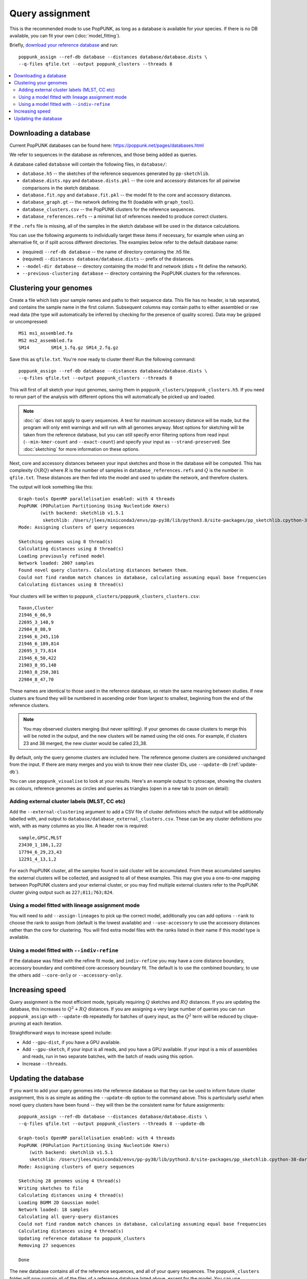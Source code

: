 Query assignment
================
This is the recommended mode to use PopPUNK, as long as a database is available for
your species. If there is no DB available, you can fit your own (:doc:`model_fitting`).

Briefly, `download your reference database <https://poppunk.net/pages/databases.html>`__ and run::

    poppunk_assign --ref-db database --distances database/database.dists \
    --q-files qfile.txt --output poppunk_clusters --threads 8

.. contents::
   :local:

Downloading a database
----------------------
Current PopPUNK databases can be found here: https://poppunk.net/pages/databases.html

We refer to sequences in the database as references, and those being added
as queries.

A database called ``database`` will contain the following files, in ``database/``:

- ``database.h5`` -- the sketches of the reference sequences generated by ``pp-sketchlib``.
- ``database.dists.npy`` and ``database.dists.pkl`` -- the core and accessory distances for
  all pairwise comparisons in the sketch database.
- ``database.fit.npy`` and ``database.fit.pkl`` -- the model fit to the core and accessory distances.
- ``database_graph.gt`` -- the network defining the fit (loadable with ``graph_tool``).
- ``database_clusters.csv`` -- the PopPUNK clusters for the reference sequences.
- ``database_references.refs`` -- a minimal list of references needed to produce correct clusters.

If the ``.refs`` file is missing, all of the samples in the sketch database will be
used in the distance calculations.

You can use the following arguments to individually target these items if necessary,
for example when using an alternative fit, or if split across different directories. The
examples below refer to the default database name:

- (required) ``--ref-db database`` -- the name of directory containing the .h5 file.
- (required) ``--distances database/database.dists`` -- prefix of the distances.
- ``--model-dir database`` -- directory containing the model fit and network (dists + fit define the network).
- ``--previous-clustering database`` -- directory containing the PopPUNK clusters for the references.

Clustering your genomes
-----------------------
Create a file which lists your sample names and paths to their sequence data. This file
has no header, is tab separated, and contains the sample name in the first column. Subsequent
columns may contain paths to either assembled or raw read data (the type will automatically
be inferred by checking for the presence of quality scores). Data may be gzipped or uncompressed::

    MS1	ms1_assembled.fa
    MS2	ms2_assembled.fa
    SM14	SM14_1.fq.gz SM14_2.fq.gz

Save this as ``qfile.txt``. You're now ready to cluster them!
Run the following command::

    poppunk_assign --ref-db database --distances database/database.dists \
    --q-files qfile.txt --output poppunk_clusters --threads 8

This will first of all sketch your input genomes, saving them in ``poppunk_clusters/poppunk_clusters.h5``.
If you need to rerun part of the analysis with different options this will automatically be picked up
and loaded.

.. note::
    :doc:`qc` does not apply to query sequences. A test for maximum accessory distance
    will be made, but the program will only emit warnings and will run with all genomes
    anyway. Most options for sketching will be taken from the reference database, but you
    can still specify error filtering options from read input (``--min-kmer-count`` and
    ``--exact-count``) and specify your input as ``--strand-preserved``. See :doc:`sketching` for
    more information on these options.

Next, core and accessory distances between your input sketches and those in the database
will be computed. This has complexity :math:`O(RQ)` where :math:`R` is the number of
samples in ``database_references.refs`` and :math:`Q` is the number in ``qfile.txt``. These distances
are then fed into the model and used to update the network, and therefore clusters.

The output will look something like this::

    Graph-tools OpenMP parallelisation enabled: with 4 threads
    PopPUNK (POPulation Partitioning Using Nucleotide Kmers)
	    (with backend: sketchlib v1.5.1
	     sketchlib: /Users/jlees/miniconda3/envs/pp-py38/lib/python3.8/site-packages/pp_sketchlib.cpython-38-darwin.so)
    Mode: Assigning clusters of query sequences

    Sketching genomes using 8 thread(s)
    Calculating distances using 8 thread(s)
    Loading previously refined model
    Network loaded: 2007 samples
    Found novel query clusters. Calculating distances between them.
    Could not find random match chances in database, calculating assuming equal base frequencies
    Calculating distances using 8 thread(s)

Your clusters will be written to ``poppunk_clusters/poppunk_clusters_clusters.csv``::

    Taxon,Cluster
    21946_6_66,9
    22695_3_148,9
    22984_8_88,9
    21946_6_245,116
    21946_6_189,814
    22695_3_73,814
    21946_6_50,422
    21903_8_95,148
    21903_8_250,301
    22984_8_47,70

These names are identical to those used in the reference database, so retain
the same meaning between studies. If new clusters are found they will be numbered
in ascending order from largest to smallest, beginning from the end of the reference
clusters.

.. note::
    You may observed clusters merging (but never splitting). If your genomes
    do cause clusters to merge this will be noted in the output, and the new
    clusters will be named using the old ones. For example, if clusters 23 and 38
    merged, the new cluster would be called 23_38.

By default, only the query genome clusters are included here. The reference genome
clusters are considered unchanged from the input. If there are many merges and you
wish to know their new cluster IDs, use ``--update-db`` (:ref:`update-db`).

You can use ``poppunk_visualise`` to look at your results. Here's an example output
to cytoscape, showing the clusters as colours, reference genomes as circles and
queries as triangles (open in a new tab to zoom on detail):

.. image:: images/assign_network.png
   :alt:  Network produced after query assignment
   :align: center

Adding external cluster labels (MLST, CC etc)
^^^^^^^^^^^^^^^^^^^^^^^^^^^^^^^^^^^^^^^^^^^^^
Add the ``--external-clustering`` argument to add a CSV file of cluster definitions
which the output will be additionally labelled with, and output to ``database/database_external_clusters.csv``.
These can be any cluster definitions you wish, with as many columns as you like. A header row is required::

    sample,GPSC,MLST
    23430_1_186,1,22
    17794_6_29,23,43
    12291_4_13,1,2

For each PopPUNK cluster, all the samples found in said cluster will be accumulated.
From these accumulated samples the external clusters will be collected, and assigned
to all of these examples. This may give you a one-to-one mapping between PopPUNK clusters
and your external cluster, or you may find multiple external clusters refer to the
PopPUNK cluster giving output such as ``227;811;763;824``.

Using a model fitted with lineage assignment mode
^^^^^^^^^^^^^^^^^^^^^^^^^^^^^^^^^^^^^^^^^^^^^^^^^
You will need to add ``--assign-lineages`` to pick up the correct model, additionally
you can add options ``--rank`` to choose the rank to assign from (default is the lowest
available) and ``--use-accessory`` to use the accessory distances rather than the core
for clustering. You will find extra model files with the ranks listed in their name if
this model type is available.

Using a model fitted with ``--indiv-refine``
^^^^^^^^^^^^^^^^^^^^^^^^^^^^^^^^^^^^^^^^^^^^
If the database was fitted with the refine fit mode, and ``indiv-refine`` you may have
a core distance boundary, accessory boundary and combined core-accessory boundary fit. The
default is to use the combined boundary, to use the others add ``--core-only`` or
``--accessory-only``.

Increasing speed
----------------
Query assignment is the most efficient mode, typically requiring :math:`Q` sketches and
:math:`RQ` distances. If you are updating the database, this increases to :math:`Q^2 + RQ`
distances. If you are assigning a very large number of queries you can run ``poppunk_assign``
with ``--update-db`` repeatedly for batches of query input, as the :math:`Q^2` term will
be reduced by clique-pruning at each iteration.

Straightforward ways to increase speed include:

- Add ``--gpu-dist``, if you have a GPU available.
- Add ``--gpu-sketch``, if your input is all reads, and you have a GPU available. If
  your input is a mix of assemblies and reads, run in two separate batches, with
  the batch of reads using this option.
- Increase ``--threads``.

.. _update-db:

Updating the database
---------------------
If you want to add your query genomes into the reference database so that they
can be used to inform future cluster assignment, this is as simple as adding the
``--update-db`` option to the command above. This is particularly useful when novel
query clusters have been found -- they will then be the consistent name for future assignments::

    poppunk_assign --ref-db database --distances database/database.dists \
    --q-files qfile.txt --output poppunk_clusters --threads 8 --update-db

    Graph-tools OpenMP parallelisation enabled: with 4 threads
    PopPUNK (POPulation Partitioning Using Nucleotide Kmers)
        (with backend: sketchlib v1.5.1
        sketchlib: /Users/jlees/miniconda3/envs/pp-py38/lib/python3.8/site-packages/pp_sketchlib.cpython-38-darwin.so)
    Mode: Assigning clusters of query sequences

    Sketching 28 genomes using 4 thread(s)
    Writing sketches to file
    Calculating distances using 4 thread(s)
    Loading BGMM 2D Gaussian model
    Network loaded: 18 samples
    Calculating all query-query distances
    Could not find random match chances in database, calculating assuming equal base frequencies
    Calculating distances using 4 thread(s)
    Updating reference database to poppunk_clusters
    Removing 27 sequences

    Done

The new database contains all of the reference sequences, and all of your query sequences.
The ``poppunk_clusters`` folder will now contain all of the files of a reference
database listed above, except for the model. You can use ``--model-dir`` to target
this for future assignment, or copy it over yourself. Alternatively, if you run
with the same ``--output`` folder as ``--ref-db``, adding ``--overwrite``, the original
input folder will contain the updated database containing everything needed.

.. note::
    This mode can take longer to run with large numbers of input query genomes,
    as it will calculate all :math:`Q^2` query-query distances, rather than
    just those found in novel query clusters.
